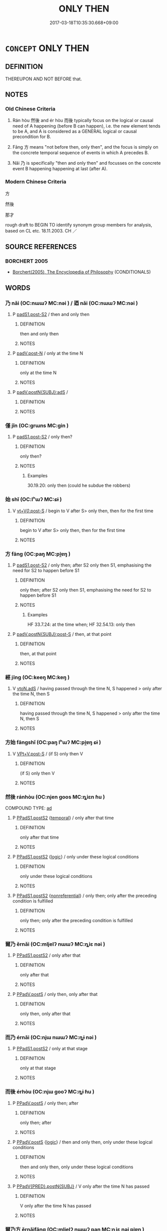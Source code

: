# -*- mode: mandoku-tls-view -*-
#+TITLE: ONLY THEN
#+DATE: 2017-03-18T10:35:30.668+09:00        
#+STARTUP: content
* =CONCEPT= ONLY THEN
:PROPERTIES:
:CUSTOM_ID: uuid-4032bd30-62b2-4abb-b9d8-16b747fa885a
:TR_ZH: 方
:TR_OCH: 然後
:END:
** DEFINITION

THEREUPON AND NOT BEFORE that.

** NOTES

*** Old Chinese Criteria
1. Rán hòu 然後 and ér hòu 而後 typically focus on the logical or causal need of A happening (before B can happen), i.e. the new element tends to be A, and A is considered as a GENERAL logical or causal precondition for B.

2. Fāng 方 means "not before then, only then", and the focus is simply on the concrete temporal sequence of events in which A precedes B.

3. Nǎi 乃 is specifically "then and only then" and focusses on the concrete event B happening happening at last (after A).

*** Modern Chinese Criteria
方

然後

那才

rough draft to BEGIN TO identify synonym group members for analysis, based on CL etc. 18.11.2003. CH ／

** SOURCE REFERENCES
*** BORCHERT 2005
 - [[cite:BORCHERT-2005][Borchert(2005), The Encyclopedia of Philosophy]] (CONDITIONALS)
** WORDS
   :PROPERTIES:
   :VISIBILITY: children
   :END:
*** 乃 nǎi (OC:nɯɯʔ MC:nəi ) / 迺 nǎi (OC:nɯɯʔ MC:nəi )
:PROPERTIES:
:CUSTOM_ID: uuid-4c672be2-775f-481f-81fe-b9c12e8e5469
:Char+: 乃(4,1/2) 
:Char+: 迺(162,6/10) 
:GY_IDS+: uuid-c2a874a5-484c-427c-9eda-9751bd03d05f
:PY+: nǎi     
:OC+: nɯɯʔ     
:MC+: nəi     
:GY_IDS+: uuid-3730f82e-1781-453b-8498-1f034f756ee1
:PY+: nǎi     
:OC+: nɯɯʔ     
:MC+: nəi     
:END: 
**** P [[tls:syn-func::#uuid-d4e1570d-69fc-493c-b2ec-d1f0f5b56e05][padS1.post-S2]] / then and only then
:PROPERTIES:
:CUSTOM_ID: uuid-75e4f67c-7e2d-4dfb-a7f8-ac143401fc5f
:WARRING-STATES-CURRENCY: 5
:END:
****** DEFINITION

then and only then

****** NOTES

**** P [[tls:syn-func::#uuid-f6fc3bef-2720-49a8-8fb3-2aa857d276e7][padV.post-N]] / only at the time N
:PROPERTIES:
:CUSTOM_ID: uuid-7395adf4-e941-495e-aecb-7dd545446730
:END:
****** DEFINITION

only at the time N

****** NOTES

**** P [[tls:syn-func::#uuid-f7e4a681-1eb1-4597-9ced-921b54f5c3ea][padV.postN{SUBJ}:adS]] / 
:PROPERTIES:
:CUSTOM_ID: uuid-0d8402f3-2952-4cdf-b256-0fe412a744f3
:END:
****** DEFINITION



****** NOTES

*** 僅 jǐn (OC:ɡrɯns MC:gin )
:PROPERTIES:
:CUSTOM_ID: uuid-c29fcc73-30be-479e-a92f-c86577fd3ee2
:Char+: 僅(9,11/13) 
:GY_IDS+: uuid-6b4d9fa8-a824-4b00-bd79-879aff699c3b
:PY+: jǐn     
:OC+: ɡrɯns     
:MC+: gin     
:END: 
**** P [[tls:syn-func::#uuid-d4e1570d-69fc-493c-b2ec-d1f0f5b56e05][padS1.post-S2]] / only then?
:PROPERTIES:
:CUSTOM_ID: uuid-5771915e-078f-4fd0-858a-b47fbe618832
:WARRING-STATES-CURRENCY: 1
:END:
****** DEFINITION

only then?

****** NOTES

******* Examples
30.19.20: only then (could he subdue the robbers)

*** 始 shǐ (OC:lʰɯʔ MC:ɕɨ )
:PROPERTIES:
:CUSTOM_ID: uuid-f2e65083-32f4-4b33-afdc-45c9b7d01986
:Char+: 始(38,5/8) 
:GY_IDS+: uuid-a148ce2d-fb75-42e9-844f-b9cea352ffdd
:PY+: shǐ     
:OC+: lʰɯʔ     
:MC+: ɕɨ     
:END: 
**** V [[tls:syn-func::#uuid-36eba9ea-d8ab-47ce-afb9-9504027cb2ab][vt+V/0/.post-S]] / begin to V after S> only then, then for the first time
:PROPERTIES:
:CUSTOM_ID: uuid-15d8c47e-c88c-44a4-8b7b-1264b888c88b
:END:
****** DEFINITION

begin to V after S> only then, then for the first time

****** NOTES

*** 方 fāng (OC:paŋ MC:pi̯ɐŋ )
:PROPERTIES:
:CUSTOM_ID: uuid-de17399d-87c2-4e39-83ba-a0815fe7dabd
:Char+: 方(70,0/4) 
:GY_IDS+: uuid-1a4e039c-6a01-4fca-ad4b-baadc33873fc
:PY+: fāng     
:OC+: paŋ     
:MC+: pi̯ɐŋ     
:END: 
**** P [[tls:syn-func::#uuid-d4e1570d-69fc-493c-b2ec-d1f0f5b56e05][padS1.post-S2]] / only then; after S2 only then S1, emphasising the need for S2 to happen before S1
:PROPERTIES:
:CUSTOM_ID: uuid-0262d662-c0c5-4620-8157-aa0864ce46bd
:WARRING-STATES-CURRENCY: 3
:END:
****** DEFINITION

only then; after S2 only then S1, emphasising the need for S2 to happen before S1

****** NOTES

******* Examples
HF 33.7.24: at the time when; HF 32.54.13: only then

**** P [[tls:syn-func::#uuid-f6980e39-6a66-40ea-899f-95eaf0384097][padV.postN{SUBJ}:post-S]] / then, at that point
:PROPERTIES:
:CUSTOM_ID: uuid-891a5721-7f90-4cb5-b695-0f14a9adba15
:END:
****** DEFINITION

then, at that point

****** NOTES

*** 經 jīng (OC:keeŋ MC:keŋ )
:PROPERTIES:
:CUSTOM_ID: uuid-977a87b9-84eb-4c06-9421-a4dd75675891
:Char+: 經(120,7/13) 
:GY_IDS+: uuid-dc2d4f29-288b-475b-ae53-9d0eef7818a1
:PY+: jīng     
:OC+: keeŋ     
:MC+: keŋ     
:END: 
**** V [[tls:syn-func::#uuid-2231d306-0fde-487d-bf64-ae174f755516][vtoN.adS]] / having passed through the time N, S happened > only after the time N, then S
:PROPERTIES:
:CUSTOM_ID: uuid-9c3d3625-84c6-43b4-828a-46c5e8dc8874
:END:
****** DEFINITION

having passed through the time N, S happened > only after the time N, then S

****** NOTES

*** 方始 fāngshǐ (OC:paŋ lʰɯʔ MC:pi̯ɐŋ ɕɨ )
:PROPERTIES:
:CUSTOM_ID: uuid-3f133342-b756-458a-ba8c-0f1125c4f0a2
:Char+: 方(70,0/4) 始(38,5/8) 
:GY_IDS+: uuid-1a4e039c-6a01-4fca-ad4b-baadc33873fc uuid-a148ce2d-fb75-42e9-844f-b9cea352ffdd
:PY+: fāng shǐ    
:OC+: paŋ lʰɯʔ    
:MC+: pi̯ɐŋ ɕɨ    
:END: 
**** V [[tls:syn-func::#uuid-598e49e0-2f80-4e90-8268-46420aeb7f6b][VPt+V.post-S]] / (if S) only then V
:PROPERTIES:
:CUSTOM_ID: uuid-43ee144a-2dd0-42c7-a31a-3830c64cc444
:END:
****** DEFINITION

(if S) only then V

****** NOTES

*** 然後 ránhòu (OC:njen ɡoos MC:ȵiɛn ɦu )
:PROPERTIES:
:CUSTOM_ID: uuid-9fa1b4f9-f9c1-4fbb-abd0-e6e7f9c0c03a
:Char+: 然(86,8/12) 後(60,6/9) 
:GY_IDS+: uuid-8a15fd91-bd0f-4409-9544-18b3c2ea70d5 uuid-529f8218-5e47-4e9b-b4ee-7bc9b8191f4c
:PY+: rán hòu    
:OC+: njen ɡoos    
:MC+: ȵiɛn ɦu    
:END: 
COMPOUND TYPE: [[tls:comp-type::#uuid-228356a4-b264-41d2-a046-4fc18e5227d2][ad]]


**** P [[tls:syn-func::#uuid-7421ec68-6311-4d1d-8c4e-45953c708ec3][PPadS1.postS2]] {[[tls:sem-feat::#uuid-f7823965-d29e-4ca7-ab59-52cfeb09515c][temporal]]} / only after that time
:PROPERTIES:
:CUSTOM_ID: uuid-3ad10eb4-f7d9-440c-94eb-e9ea902dfa68
:WARRING-STATES-CURRENCY: 5
:END:
****** DEFINITION

only after that time

****** NOTES

**** P [[tls:syn-func::#uuid-7421ec68-6311-4d1d-8c4e-45953c708ec3][PPadS1.postS2]] {[[tls:sem-feat::#uuid-dcdf1d0d-3149-4d15-9abe-7cfe96419413][logic]]} / only under these logical conditions
:PROPERTIES:
:CUSTOM_ID: uuid-10768b8e-196d-4033-99be-ee4072afa4de
:WARRING-STATES-CURRENCY: 4
:END:
****** DEFINITION

only under these logical conditions

****** NOTES

**** P [[tls:syn-func::#uuid-7421ec68-6311-4d1d-8c4e-45953c708ec3][PPadS1.postS2]] {[[tls:sem-feat::#uuid-f8182437-4c38-4cc9-a6f8-b4833cdea2ba][nonreferential]]} / only then; only after the preceding condition is fulfilled
:PROPERTIES:
:CUSTOM_ID: uuid-5e69a2da-6503-475d-8fef-42cacadcc41e
:WARRING-STATES-CURRENCY: 5
:END:
****** DEFINITION

only then; only after the preceding condition is fulfilled

****** NOTES

*** 爾乃 ěrnǎi (OC:mljelʔ nɯɯʔ MC:ȵiɛ nəi )
:PROPERTIES:
:CUSTOM_ID: uuid-7a7aa8fc-eb91-459f-aa31-859ff0a77f1d
:Char+: 爾(89,10/14) 乃(4,1/2) 
:GY_IDS+: uuid-9bbb9d85-e760-4462-bd4e-779a8bb1b5da uuid-c2a874a5-484c-427c-9eda-9751bd03d05f
:PY+: ěr nǎi    
:OC+: mljelʔ nɯɯʔ    
:MC+: ȵiɛ nəi    
:END: 
**** P [[tls:syn-func::#uuid-7421ec68-6311-4d1d-8c4e-45953c708ec3][PPadS1.postS2]] / only after that
:PROPERTIES:
:CUSTOM_ID: uuid-0b2f29f8-c032-4fd4-860a-7d76528239ae
:END:
****** DEFINITION

only after that

****** NOTES

**** P [[tls:syn-func::#uuid-a9e51915-33f6-4995-9e68-d369df016b99][PPadV.postS]] / only then, only after that
:PROPERTIES:
:CUSTOM_ID: uuid-30fd2c78-24ed-4cb1-9d4b-ca9ca97fca41
:END:
****** DEFINITION

only then, only after that

****** NOTES

*** 而乃 érnǎi (OC:njɯ nɯɯʔ MC:ȵɨ nəi )
:PROPERTIES:
:CUSTOM_ID: uuid-51e5af6c-1bc1-4877-92ad-d8f6acd27e5d
:Char+: 而(126,0/6) 乃(4,1/2) 
:GY_IDS+: uuid-d4f6516f-ad7d-4a23-a222-ee0e2b5082e8 uuid-c2a874a5-484c-427c-9eda-9751bd03d05f
:PY+: ér nǎi    
:OC+: njɯ nɯɯʔ    
:MC+: ȵɨ nəi    
:END: 
**** P [[tls:syn-func::#uuid-7421ec68-6311-4d1d-8c4e-45953c708ec3][PPadS1.postS2]] / only at that stage
:PROPERTIES:
:CUSTOM_ID: uuid-fd242225-1142-490e-95ff-2b3faca8aba5
:END:
****** DEFINITION

only at that stage

****** NOTES

*** 而後 érhòu (OC:njɯ ɡooʔ MC:ȵɨ ɦu )
:PROPERTIES:
:CUSTOM_ID: uuid-c560c1cd-58c6-432b-8e5f-1257a57018a2
:Char+: 而(126,0/6) 後(60,6/9) 
:GY_IDS+: uuid-d4f6516f-ad7d-4a23-a222-ee0e2b5082e8 uuid-79ba8c80-7f2a-411d-9323-2249801433ea
:PY+: ér hòu    
:OC+: njɯ ɡooʔ    
:MC+: ȵɨ ɦu    
:END: 
**** P [[tls:syn-func::#uuid-a9e51915-33f6-4995-9e68-d369df016b99][PPadV.postS]] / only then; after
:PROPERTIES:
:CUSTOM_ID: uuid-ec9a4de5-e124-47f1-a2ec-a391a9c6e33f
:WARRING-STATES-CURRENCY: 3
:END:
****** DEFINITION

only then; after

****** NOTES

**** P [[tls:syn-func::#uuid-a9e51915-33f6-4995-9e68-d369df016b99][PPadV.postS]] {[[tls:sem-feat::#uuid-dcdf1d0d-3149-4d15-9abe-7cfe96419413][logic]]} / then and only then, only under these logical conditions
:PROPERTIES:
:CUSTOM_ID: uuid-04178578-1bdb-4aaf-b6e2-a4ca33189396
:END:
****** DEFINITION

then and only then, only under these logical conditions

****** NOTES

**** P [[tls:syn-func::#uuid-4f1a4b20-e290-4bf0-8b31-6d55996076e2][PPadV{PRED}.postN{SUBJ}]] / V only after the time N has passed
:PROPERTIES:
:CUSTOM_ID: uuid-e7462ca7-88f1-4a90-8b6a-8a42ab1cb389
:END:
****** DEFINITION

V only after the time N has passed

****** NOTES

*** 爾乃方 ěrnǎifāng (OC:mljelʔ nɯɯʔ paŋ MC:ȵiɛ nəi pi̯ɐŋ )
:PROPERTIES:
:CUSTOM_ID: uuid-94373fb3-ef86-482f-932b-b6a6623439e4
:Char+: 爾(89,10/14) 乃(4,1/2) 方(70,0/4) 
:GY_IDS+: uuid-9bbb9d85-e760-4462-bd4e-779a8bb1b5da uuid-c2a874a5-484c-427c-9eda-9751bd03d05f uuid-1a4e039c-6a01-4fca-ad4b-baadc33873fc
:PY+: ěr nǎi fāng   
:OC+: mljelʔ nɯɯʔ paŋ   
:MC+: ȵiɛ nəi pi̯ɐŋ   
:END: 
**** P [[tls:syn-func::#uuid-a9e51915-33f6-4995-9e68-d369df016b99][PPadV.postS]] / only then, only after that
:PROPERTIES:
:CUSTOM_ID: uuid-dfe3fcf1-b6a4-4c45-83a8-bfabe20445b0
:END:
****** DEFINITION

only then, only after that

****** NOTES

** BIBLIOGRAPHY
bibliography:../core/tlsbib.bib
